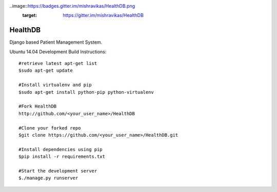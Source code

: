 .. image:: https://travis-ci.org/mishravikas/HealthDB.svg?branch=master
    :target: https://travis-ci.org/mishravikas/HealthDB

..image::https://badges.gitter.im/mishravikas/HealthDB.png
	:target: https://gitter.im/mishravikas/HealthDB
=========
 HealthDB
=========
Django based Patient Management System.

Ubuntu 14.04 Development Build Instructions::
	
	#retrieve latest apt-get list
	$sudo apt-get update

	#Install virtualenv and pip
	$sudo apt-get install python-pip python-virtualenv
	
	#Fork HealthDB
	http://github.com/<your_user_name>/HealthDB

	#Clone your forked repo
	$git clone https://github.com/<your_user_name>/HealthDB.git

	#Install dependencies using pip
	$pip install -r requirements.txt

	#Start the development server
	$./manage.py runserver

	




